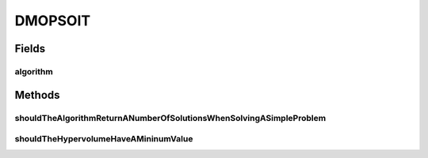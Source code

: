 .. java:import:: org.junit Test

.. java:import:: org.uma.jmetal.algorithm Algorithm

.. java:import:: org.uma.jmetal.problem DoubleProblem

.. java:import:: org.uma.jmetal.problem.multiobjective.zdt ZDT1

.. java:import:: org.uma.jmetal.qualityindicator QualityIndicator

.. java:import:: org.uma.jmetal.qualityindicator.impl.hypervolume PISAHypervolume

.. java:import:: org.uma.jmetal.solution DoubleSolution

.. java:import:: java.util List

DMOPSOIT
========

.. java:package:: org.uma.jmetal.algorithm.multiobjective.dmopso
   :noindex:

.. java:type:: public class DMOPSOIT

   Integration tests for algorithm DMOPSO

   :author: Antonio J. Nebro

Fields
------
algorithm
^^^^^^^^^

.. java:field::  Algorithm<List<DoubleSolution>> algorithm
   :outertype: DMOPSOIT

Methods
-------
shouldTheAlgorithmReturnANumberOfSolutionsWhenSolvingASimpleProblem
^^^^^^^^^^^^^^^^^^^^^^^^^^^^^^^^^^^^^^^^^^^^^^^^^^^^^^^^^^^^^^^^^^^

.. java:method:: @Test public void shouldTheAlgorithmReturnANumberOfSolutionsWhenSolvingASimpleProblem() throws Exception
   :outertype: DMOPSOIT

shouldTheHypervolumeHaveAMininumValue
^^^^^^^^^^^^^^^^^^^^^^^^^^^^^^^^^^^^^

.. java:method:: @Test public void shouldTheHypervolumeHaveAMininumValue() throws Exception
   :outertype: DMOPSOIT

